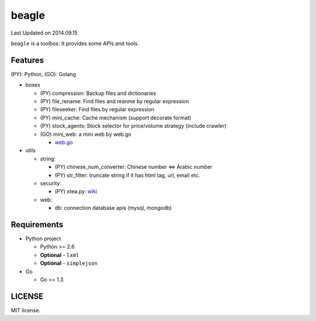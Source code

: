 ======
beagle
======
Last Updated on 2014.09.15

``beagle`` is a toolbox. It provides some APIs and tools.

Features
========

(PY): Python, (GO): Golang

* boxes

  + (PY) compression: Backup files and dictionaries

  + (PY) file_rename: Find files and reanme by regular expression

  + (PY) fileseeker: Find files by regular expression

  + (PY) mini_cache: Cache mechanism (support decorate format)

  + (PY) stock_agents: Stock selector for price/volume strategy (include crawler)

  + (GO) mini_web: a mini web by web.go

    * `web.go <https://github.com/hoisie/web>`_

* utils

  + string:

    * (PY) chinese_num_converter: Chinese number <=> Arabic number

    * (PY) str_filter: truncate string if it has html tag, url, email etc.

  + security:

    * (PY) xtea.py: `wiki <http://en.wikipedia.org/wiki/XTEA>`_

  + web:

    * db: connection database apis (mysql, mongodb)

Requirements
============

* Python project

  + Python >= 2.6

  + **Optional** - ``lxml``

  + **Optional** - ``simplejson``

* Go

  + Go >= 1.3

LICENSE
=======
MIT license.